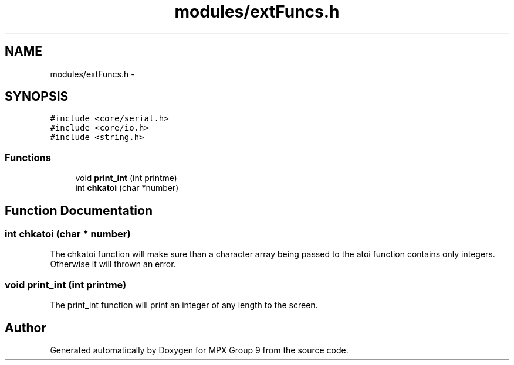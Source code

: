 .TH "modules/extFuncs.h" 3 "Fri Mar 18 2016" "MPX Group 9" \" -*- nroff -*-
.ad l
.nh
.SH NAME
modules/extFuncs.h \- 
.SH SYNOPSIS
.br
.PP
\fC#include <core/serial\&.h>\fP
.br
\fC#include <core/io\&.h>\fP
.br
\fC#include <string\&.h>\fP
.br

.SS "Functions"

.in +1c
.ti -1c
.RI "void \fBprint_int\fP (int printme)"
.br
.ti -1c
.RI "int \fBchkatoi\fP (char *number)"
.br
.in -1c
.SH "Function Documentation"
.PP 
.SS "int chkatoi (char * number)"
The chkatoi function will make sure than a character array being passed to the atoi function contains only integers\&. Otherwise it will thrown an error\&. 
.SS "void print_int (int printme)"
The print_int function will print an integer of any length to the screen\&. 
.SH "Author"
.PP 
Generated automatically by Doxygen for MPX Group 9 from the source code\&.
